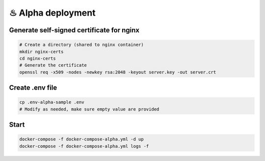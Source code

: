 
♨ Alpha deployment 
+++++++++++++++++++

Generate self-signed certificate for nginx
--------------------------------------------

.. code-block:: bash 

  # Create a directory (shared to nginx container)
  mkdir nginx-certs
  cd nginx-certs
  # Generate the certificate
  openssl req -x509 -nodes -newkey rsa:2048 -keyout server.key -out server.crt

Create .env file
------------------

.. code-block:: bash 

 cp .env-alpha-sample .env
 # Modify as needed, make sure empty value are provided

Start
--------

.. code-block:: bash 

 docker-compose -f docker-compose-alpha.yml -d up
 docker-compose -f docker-compose-alpha.yml logs -f

